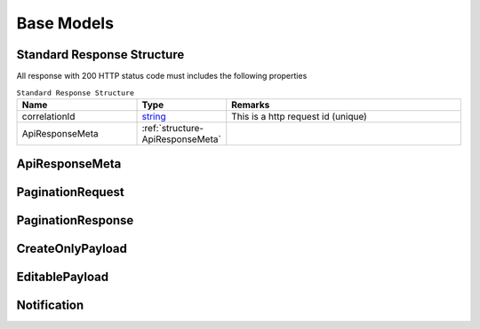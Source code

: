 .. _decimal: https://docs.microsoft.com/en-us/dotnet/api/system.decimal?view=netcore-3.1
.. _string: https://docs.microsoft.com/en-us/dotnet/api/system.string?view=netcore-3.1
.. _long: https://docs.microsoft.com/en-us/dotnet/api/system.int64?view=netcore-3.1
.. _integer: https://docs.microsoft.com/en-us/dotnet/api/system.int32?view=netcore-3.1
.. _double: https://docs.microsoft.com/en-us/dotnet/api/system.double?view=netcore-3.1
.. _Datetime: https://docs.microsoft.com/en-us/dotnet/api/system.datetime?view=netcore-3.1
.. _bool: https://docs.microsoft.com/en-us/dotnet/csharp/language-reference/builtin-types/bool
.. _guid: https://learn.microsoft.com/en-us/dotnet/api/system.guid?view=netcore-3.1

Base Models
===========

Standard Response Structure
---------------------------

All response with 200 HTTP status code must includes the following properties

.. csv-table:: ``Standard Response Structure``
  :header: "Name", "Type", "Remarks"
  :widths: 15, 10, 30

  correlationId, string_,  This is a http request id (unique)
  ApiResponseMeta, :ref:`structure-ApiResponseMeta`

.. _structure-ApiResponseMeta:

ApiResponseMeta
---------------

.. csv-table:: ``ApiResponseMeta``
   :header: "Name", "Type", "Remarks"
   :widths: 15, 10, 30
   :file: models/BaseClass/ApiResponseMeta.csv


.. _structure-PaginationRequest:

PaginationRequest
-----------------

.. csv-table:: ``PaginationRequest``
   :header: "Name", "Type", "Required", "Remarks"
   :widths: 15, 10, 10, 30
   :file: models/BaseClass/PaginationRequest.csv

.. _structure-PaginationResponse:

PaginationResponse
------------------

.. csv-table:: ``PaginationResponse``
   :header: "Name", "Type", "Remarks"
   :widths: 15, 10, 30
   :file: models/BaseClass/PaginationResponse.csv

.. _structure-CreateOnlyPayload:

CreateOnlyPayload
-----------------

.. csv-table:: ``CreateOnlyPayload``
   :header: "Name", "Type", "Remarks"
   :widths: 15, 10, 30
   :file: models/BaseClass/CreateOnlyPayload.csv

.. _structure-EditablePayload:

EditablePayload
---------------

.. csv-table:: ``EditablePayload`` (inherit :ref:`structure-CreateOnlyPayload`)
   :header: "Name", "Type", "Remarks"
   :widths: 15, 10, 30
   :file: models/BaseClass/EditablePayload.csv


.. _structure-Notification:

Notification
---------------

.. csv-table:: 
   :header: "Name", "Type", "Remarks"
   :widths: 15, 10, 30
   :file: models/Notification/LabelNotificationResponse.csv